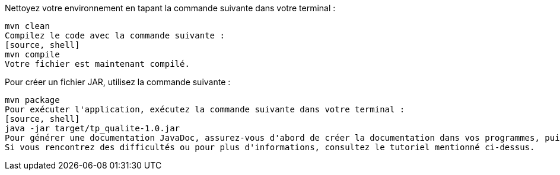 Nettoyez votre environnement en tapant la commande suivante dans votre terminal :
[source, shell]
mvn clean
Compilez le code avec la commande suivante :
[source, shell]
mvn compile
Votre fichier est maintenant compilé.

Pour créer un fichier JAR, utilisez la commande suivante :
[source, shell]

mvn package
Pour exécuter l'application, exécutez la commande suivante dans votre terminal :
[source, shell]
java -jar target/tp_qualite-1.0.jar
Pour générer une documentation JavaDoc, assurez-vous d'abord de créer la documentation dans vos programmes, puis modifiez votre fichier pom.xml pour ajouter des plug-ins pour générer la documentation. Consultez le tutoriel suivant pour plus d'informations : https://mkyong.com/maven/generate-javadoc-jar-for-maven-based-project/
Si vous rencontrez des difficultés ou pour plus d'informations, consultez le tutoriel mentionné ci-dessus.
